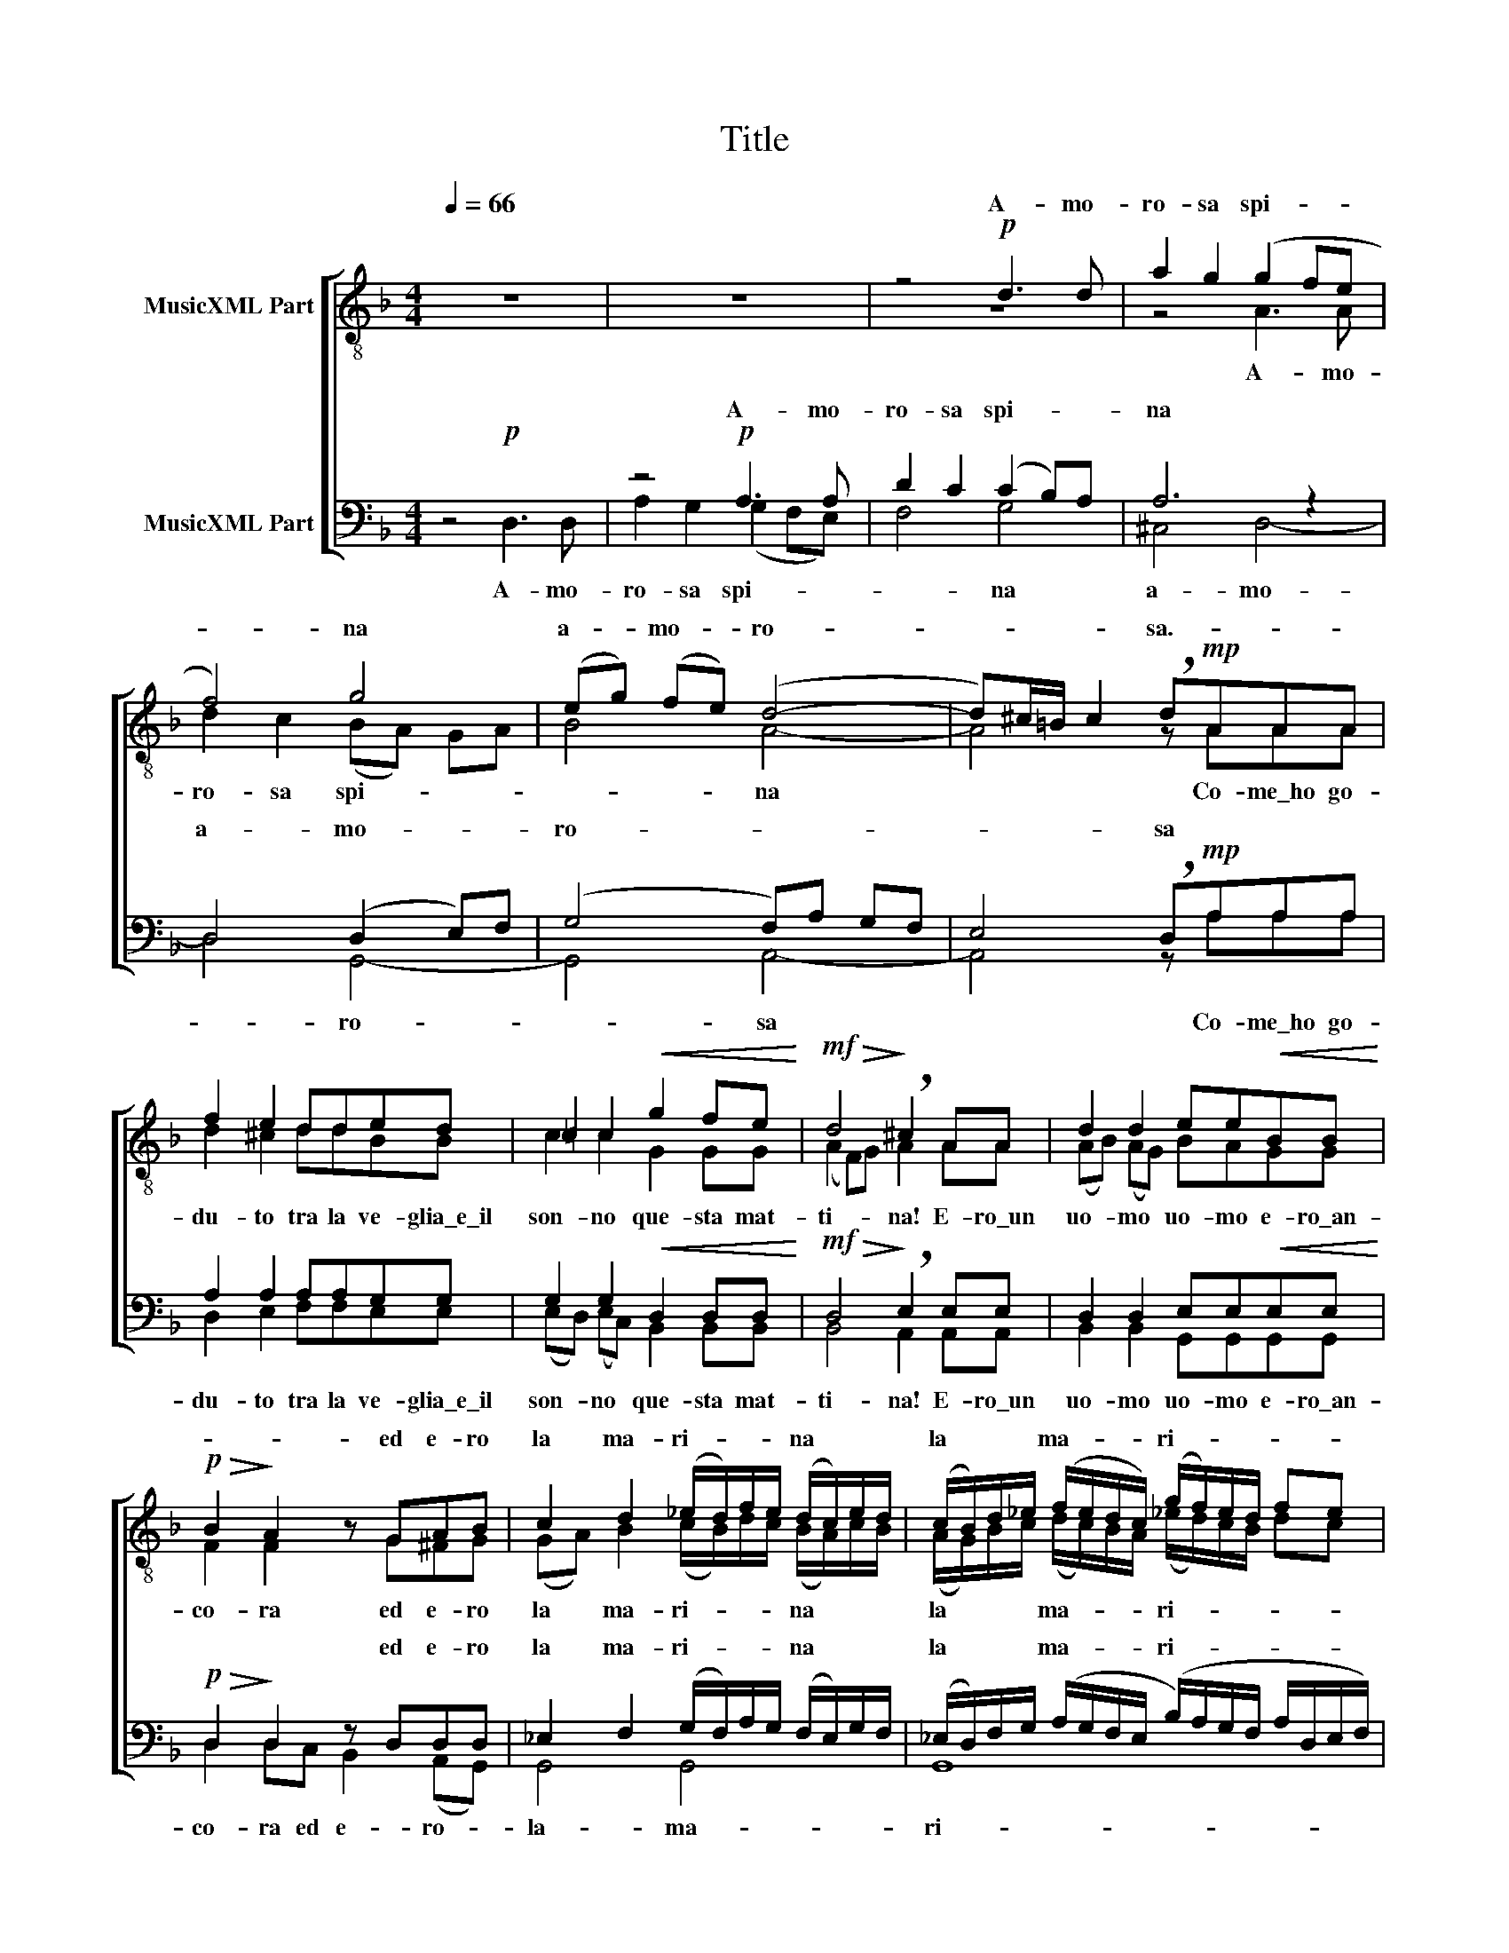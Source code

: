 X:1
T:Title
%%score [ ( 1 2 ) ( 3 4 ) ]
L:1/8
Q:1/4=66
M:4/4
K:Dmin
V:1 treble-8 nm="MusicXML Part"
V:2 treble-8 
V:3 bass nm="MusicXML Part"
V:4 bass 
V:1
 z8 | z8 | z4!p! d3 d | a2 g2 (g2 fe | f4) g4 | (eg) (fe) (d4- | d)^c/=B/ c2 !breath!d!mp!AAA | %7
w: ||A- mo-|ro- sa spi- * *|* na|a- * mo- * ro-|* * * * sa.- * * *|
 f2 e2 dded | =c2 c2!<(! g2 fe!<)! |!mf!!>(! d4!>)! !breath!^c2 AA | d2 d2 ee!<(!BB!<)! | %11
w: ||||
!p!!>(! B2!>)! A2 z GAB | c2 d2 (_e/d/)f/e/ (d/c/)e/d/ | (c/B/)d/_e/ (f/e/d/c/) (g/f/)e/d/ fe | %14
w: * * ed e- ro|la ma- ri- * * * na * * *|la * * * ma- * * * ri- * * * * *|
 !breath!d2!<(! _ee c2 d2!<)! | ddff!>(! f2!>)! =e2 ||"^dolce"!p! z2 AA d4 | d6 d2 | d4 ^c4 | %19
w: na * * * *||Con le cal-|me do-|ra- te|
!mf! z AAA e2 e2 | z2 e2 g2 ^fe | x8 |!mf! =B2 B2 B2 AA |"^diminuendo molto" AGGG G2 ^F2 | %24
w: e gli\_o- riz- zon- ti-|lon- ta- ni- il||fon- do do- ve non|oc- chio può\_ar- ri- va- re|
 ^F2 E2 (EF)DD |"^misterioso"!pp! ^C2 C4 x2 |!mf! ^c2 cc (=c=B)AA | _B4 z4 | z4 z!p!!<(! GAB | %29
w: e non può _ lo scan-|da- glio|||u- na co-|
 c2!<)! d_e!p!!<(! B2 g2- | g!<)!a ^f2 g4 | g2 g2 g2 g2- | g2 f_e (d2"^dim." c)B | A2 d2 A2 A2 | %34
w: si- na da nul- la|a- * ve- va|a- ve- va u-|* na co- si * *|na u- na co-|
 A2 G2 z4 |!<(! z4!<)!!<(! z!mp!!<(! ddd!<)!!<)! | _e4 (eg) (fe) | d2 d2!mf! g2 f_e | d4 d2 c2 | %39
w: si- na|u- na co-|si- na * da *|nul- la u- na co-|si- na da|
"^diminuendo" B2 BB (B2 A2) |!p! !breath!A2 AA (f2 =e)d |"^con ansia" d z ^c z d z d z | %42
w: |||
!f! z"^molto espressivo"!<(! GAB!<)! ((A2 a2-) | a2) gf (e4- | %44
w: ed ar- ri- de- *|* va l'az- zur-|
"^diminuendo molto e rallentando" e2 d)d (d^c/)=B/ c2 |!p! d8- | d4- d(e/d/) cB | %47
w: * ra im- men- * * si-|tà,|_ _ im- * men- si-|
!ppp! !fermata!A8 |] %48
w: tà.|
V:2
 x8 | x8 | z8 | z4 A3 A | d2 c2 (BA) GA | B4 A4- | A4 z AAA | d2 ^c2 ddBB | c2 c2 G2 GG | %9
w: |||A- mo-|ro- sa spi- * * *|* na|* Co- me\_ho go-|du- to tra la ve- glia\_e\_il|son- no que- sta mat-|
 (A2 F)G A2 AA | (AB) (AG) BAGG | F2 F2 z G^FG | (GA) B2 (c/B/)d/c/ (B/A/)c/B/ | %13
w: ti- * * na! E- ro\_un|uo- * mo * uo- mo e- ro\_an-|co- ra ed e- ro|la * ma- ri- * * * na * * *|
 (A/G/)B/c/ (d/c/)B/A/ (_e/d/)c/B/ dc | B2 cc A2 A2 | =BBBB c2 c2 || x2 AA A4 | (=B2 A2) G4 | %18
w: la * * * ma- * * * ri- * * * * *|na la ma- ri- na|li- be- ra\_e\_in- fi- ni- ta.|Con le cal-|me * do-|
 =B4 A4 | x AAA G2 GG | (c3 d) e2 ^fe | (eA d2) d2 c2 | x8 | x8 | x8 | ^C2 C4 z2 | A2 AA (c=B)AA | %27
w: ra- te|e gli\_o- riz- zon- ti lon-|ta- * * ni il|ma- * * re. Nel||||da- glio|u- na pie- truz- * za per|
 G4 z4 | z8 | z4 z GAB | c2 d_e B2 d2 | _e2 c2 e4 | d4 G4 | A8- | A2 G2 z4 | z!mp! ^FFF A2 G2 | %36
w: me||u- na co-|si- na- da nul- laa-|ve- va u-|na co-|si-|* na|u- na co- si- na|
 c4 (c4- | c)A B2 z4 | B2 AG ^F2 FF | G2 GG (G2 =F2) | A2 AA A4 | A z A z A z G z | z GFG (F2 f2) | %43
w: da nul-|* * la|u- na co- si- na da|nul- la a- ve- *|va. Per lei so-|la fre- me- va|ed ar- ri- de- *|
 d2 d2 d4 | A2 AA A2 A2 | AA =c_B AGFG | A2 A2 A2 A2 | ^F8 |] %48
w: va l'az- zur-|* ra im- men- si-|tà l'az- zur- * ra im- men- si-|tà, im- men- si-|tà.|
V:3
 z4!p! x4 | z4!p! A,3 A, | D2 C2 (C2 B,)A, | A,6 z2 | D,4 (D,2 E,)F, | (G,4 F,)A, G,F, | %6
w: |A- mo-|ro- sa spi- * *|na|a- mo- * *|ro- * * * *|
 E,4 !breath!D,!mp!A,A,A, | A,2 A,2 A,A,G,G, | G,2 G,2!<(! D,2 D,D,!<)! | %9
w: * sa * * *|||
!mf!!>(! D,4!>)! !breath!E,2 E,E, | D,2 D,2 E,E,!<(!E,E,!<)! |!p!!>(! D,2!>)! D,2 z D,D,D, | %12
w: ||* * ed e- ro|
 _E,2 F,2 (G,/F,/)A,/G,/ (F,/E,/)G,/F,/ | %13
w: la ma- ri- * * * na * * *|
 (_E,/D,/)F,/G,/ (A,/G,/F,/E,/ (B,/)A,/G,/F,/ A,/D,/E,/F,/) | !breath!G,2!<(! G,G, G,2 ^F,2!<)! | %15
w: la * * * ma- * * * ri- * * * * * * *|na * * * *|
 G,G,G,G,!>(! =F,2!>)! =E,2 ||!p! z2 A,A, D,4 | ^F,4 G,4 | (E,2!<)!!<(!!>(! ^F,4)!>)! E,2 | %19
w: |Con le cal-|me do-|ra- * te-|
 z4!mf! z E,E,E, | G,2 G,G, =B,2 B,B, | (A,2 ^F,)G, A,2 G,2 |!mf! ^F,2 F,2 E,2 E,E, | %23
w: ||||
 D,D,D,D, C,2 C,2 | =B,,2 B,,2 B,,2 B,,B,, |!pp! (^C,=B,,) C,4 z2 |!mf! ^F,2 F,F, G,2 ^F,F, | %27
w: ||||
 D,4 z4 | z8 | z8 | z4 z!mf!!<(! G,A,B,!<)! | C2 D_E (B,G,)A,B, | A,4 _E,4 | F,4- F,D, _E,F, | %34
w: |||u- na co-|si- na da nul- * * *|la a-|ve- * * * *|
 D,4!<)!!<(! z!mp! _G,=G,G, | A,4 D,3 D, | (G,CB,A,) G,4 | G,4 z4 |!>(! z4!>)!!mp! D,2 D,D, | %39
w: va u- na co-|si- na da|nul- * * * *|la||
 _E,2 E,E, D,4 |!p! !breath!=E,2 E,E, D,4 | E, z E, z D, z D, z |!f! z!<(! D,D,D,!<)! D,2 (DC) | %43
w: ||||
 B,2 B,2 (B,4 | F,2) F,F, E,2 E,2 |!p! D,8- | D,E, (F,G, A,2) A,2 |"^lunga"!ppp! !fermata!D,8 |] %48
w: |||* im- men- * * si-|tà.|
V:4
 x4 D,3 D, | A,2 G,2 (G,2 F,E,) | F,4 G,4 | ^C,4 D,4- | D,4 G,,4- | G,,4 A,,4- | A,,4 z A,A,A, | %7
w: A- mo-|ro- sa spi- * *|* na|a- mo-|* ro-|* sa|* Co- me\_ho go-|
 D,2 E,2 F,F,E,E, | (E,D,) (E,C,) B,,2 B,,B,, | B,,4 A,,2 A,,A,, | B,,2 B,,2 G,,G,,G,,G,, | %11
w: du- to tra la ve- glia\_e\_il|son- * no * que- sta mat-|ti- na! E- ro\_un|uo- mo uo- mo e- ro\_an-|
 D,2 D,C, B,,2 (A,,G,,) | G,,4 G,,4 | G,,8 | G,,2 C,C, _E,2 D,2 | G,,G,,G,,G,, A,,2 A,,2 || %16
w: co- ra ed e- ro- *|la- ma-|ri-|na la ma- ri- na|li- be- ra\_e\_in- fi- ni- ta.|
 x2 A,A, D,4 | =B,,4 (B,,2 A,,2) | G,,4 A,,4 | x5 E,E,E, | E,2 E,E, G,2 G,G, | ^F,4 F,2 E,2 | %22
w: Con le cal-|me do- *|ra- te-|e gli\_o- riz-|zon- ti lon- ta- ni il|ma- re. Nel|
 D,2 D,2 C,2 C,C, | =B,,B,,B,,B,, A,,2 A,,2 | G,,2 G,,2 G,,2 G,,G,, | ^F,,2 F,,4 x2 | %26
w: fon- do do- ve non|oc- chio può\_ar- ri- va- re|e non può lo scan-|da- glio|
 ^F,2 F,F, E,2 D,D, | G,,4 z!p!!<(! G,,A,,!<)!_B,, | C,2 D,_E, (B,,2 G,2-) | %29
w: u- na pie- truz- za per|me u- na co-|si- na da nul- *|
 G,2 ^F,2"^cresc." G,2 G,,2 | D,4 _E,4 | C,4 C,4 | D,4 D,4 | D,2 (C,B,,) A,,4 | %34
w: * la a- ve|va u-|na co-|si- na|a- ve- * va|
 z!mp! B,,B,,B,, C,2 D,_E, | D,3 D, B,,4 | A,,3 A,, A,,4 | G,,4 z4 | z4 D,2 D,D, | %39
w: u- na co- si- na da|nul- la\_a- ve-|va a- ve-|va-|da nul- la|
 _E,2 E,E, (B,,C,) D,2 | D,2 ^C,C, D,4 | A,, z A,, z B,, z B,, z | z B,,A,,G,, (D,2 A,2) | %43
w: nul- la a- ve- * *|va. Per lei so-|la fre- me- va-|ed ar- ri- de- *|
 G,2 (G,F,) (E,G,F,E, | A,,2) A,,A,, A,,2 A,,2 | A,,8- | A,,8- | A,,8 |] %48
w: va l'az- * zur- * * *|* ra im- men- si-|tà|_||

